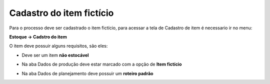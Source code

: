 ﻿Cadastro do item fictício
~~~~~~~~~~~~~~~~~~~~~~~~~~~~~~

Para o processo deve ser cadastrado o item fictício, para acessar a tela de Cadastro de item é necessario ir no menu:

**Estoque -> Cadstro do item**

O item deve possuir alguns requisitos, são eles:

- Deve ser um item **não estocável** 

.. image:: /_static/BR\ One\ Produção/Processo/ItemFicticio/img1.JPG
   :scale: 80%

- Na aba Dados de produção deve estar marcado com a opção de **Item fictício**

.. image:: /_static/BR\ One\ Produção/Processo/ItemFicticio/img2.JPG
   :scale: 80%

- Na aba Dados de planejamento deve possuir um **roteiro padrão**

.. image:: /_static/BR\ One\ Produção/Processo/ItemFicticio/img3.JPG
   :scale: 80%
